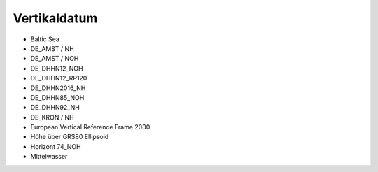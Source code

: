 
Vertikaldatum
=============

- Baltic Sea
- DE_AMST / NH
- DE_AMST / NOH
- DE_DHHN12_NOH
- DE_DHHN12_RP120
- DE_DHHN2016_NH
- DE_DHHN85_NOH
- DE_DHHN92_NH
- DE_KRON / NH
- European Vertical Reference Frame 2000
- Höhe über GRS80 Ellipsoid
- Horizont 74_NOH
- Mittelwasser